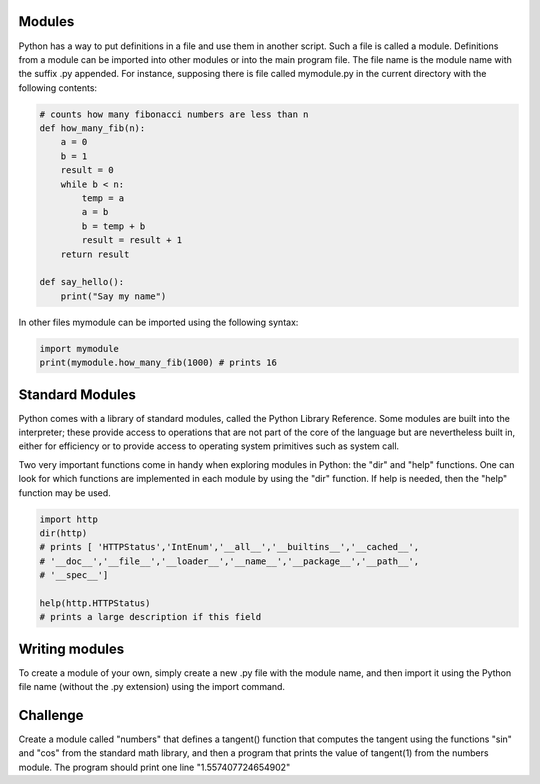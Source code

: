 Modules
-------

Python has a way to put definitions in a file and use them in another script.
Such a file is called a module. Definitions from a module can be imported into
other modules or into the main program file. The file name is the module
name with the suffix .py appended. For instance, supposing there is file
called mymodule.py in the current directory with the following contents:

.. sourcecode:: python

    # counts how many fibonacci numbers are less than n
    def how_many_fib(n):
        a = 0
        b = 1
        result = 0
        while b < n:
            temp = a
            a = b
            b = temp + b
            result = result + 1
        return result

    def say_hello():
        print("Say my name")

In other files mymodule can be imported using the following syntax:

.. sourcecode:: python

    import mymodule
    print(mymodule.how_many_fib(1000) # prints 16

Standard Modules
----------------

Python comes with a library of standard modules, called the Python Library
Reference. Some modules are built into the interpreter; these provide access to
operations that are not part of the core of the language but are nevertheless
built in, either for efficiency or to provide access to operating system
primitives such as system call.

Two very important functions come in handy when exploring modules in
Python: the "dir" and "help" functions. One can look for which functions are
implemented in each module by using the "dir" function. If help is needed,
then the "help" function may be used.

.. sourcecode:: python

    import http
    dir(http)
    # prints [ 'HTTPStatus','IntEnum','__all__','__builtins__','__cached__',
    # '__doc__','__file__','__loader__','__name__','__package__','__path__',
    # '__spec__']

    help(http.HTTPStatus)
    # prints a large description if this field


Writing modules
---------------

To create a module of your own, simply create a new .py file with the module
name, and then import it using the Python file name (without the .py extension)
using the import command.

Challenge
---------

Create a module called "numbers" that defines a tangent() function that
computes the tangent using the functions "sin" and "cos" from the standard math
library, and then a program that prints the value of tangent(1) from the
numbers module. The program should print one line "1.557407724654902"

